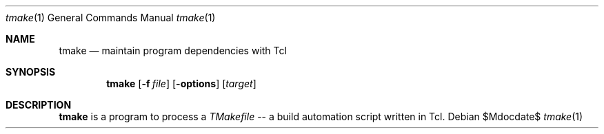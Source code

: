 .Dd $Mdocdate$
.Dt tmake 1
.Os
.Sh NAME
.Nm tmake
.Nd maintain program dependencies with Tcl
.Sh SYNOPSIS
.Nm tmake
.Op Fl f Pa file
.Op Fl options
.Op Ar target
.Sh DESCRIPTION
.Nm
is a program to process a
.Em TMakefile
-- a build automation script written in Tcl.
